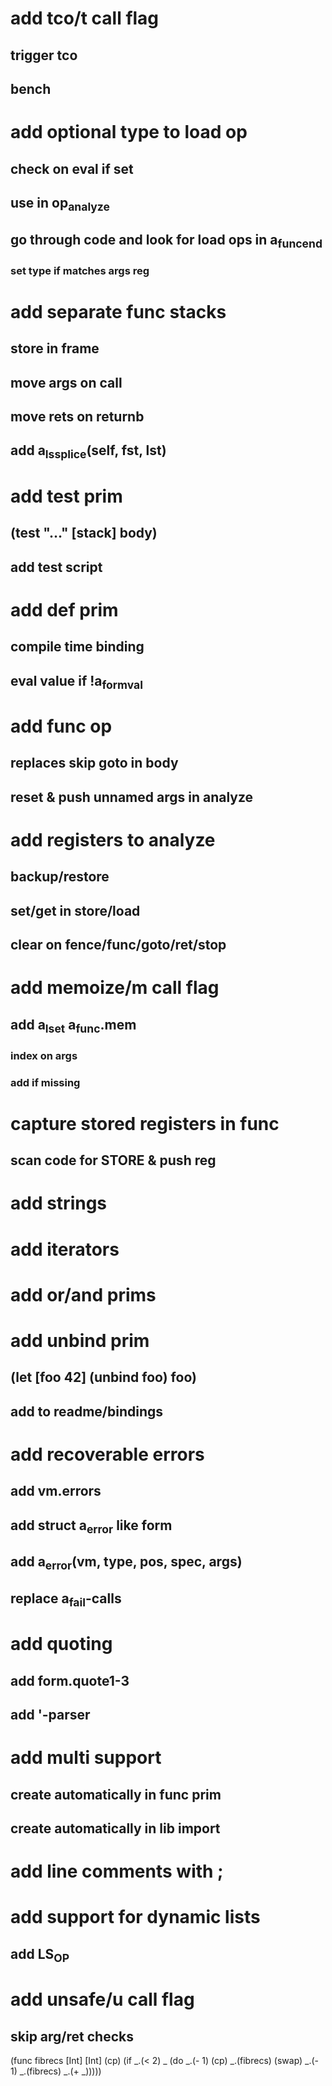* add tco/t call flag
** trigger tco
** bench
* add optional type to load op
** check on eval if set
** use in op_analyze
** go through code and look for load ops in a_func_end
*** set type if matches args reg
* add separate func stacks
** store in frame
** move args on call
** move rets on returnb
** add a_ls_splice(self, fst, lst)
* add test prim
** (test "..." [stack] body)
** add test script
* add def prim
** compile time binding
** eval value if !a_form_val
* add func op
** replaces skip goto in body
** reset & push unnamed args in analyze
* add registers to analyze
** backup/restore
** set/get in store/load
** clear on fence/func/goto/ret/stop
* add memoize/m call flag
** add a_lset a_func.mem
*** index on args
*** add if missing
* capture stored registers in func
** scan code for STORE & push reg
* add strings
* add iterators
* add or/and prims
* add unbind prim
** (let [foo 42] (unbind foo) foo)
** add to readme/bindings
* add recoverable errors
** add vm.errors
** add struct a_error like form
** add a_error(vm, type, pos, spec, args)
** replace a_fail-calls
* add quoting
** add form.quote1-3
** add '-parser
* add multi support
** create automatically in func prim
** create automatically in lib import
* add line comments with ;
* add support for dynamic lists
** add LS_OP
* add unsafe/u call flag
** skip arg/ret checks

(func fibrecs [Int] [Int]
   (cp) (if _.(< 2) _ (do 
                         _.(- 1) (cp) 
                         _.(fibrecs) 
                         (swap) _.(- 1) 
                         _.(fibrecs)
                         _.(+ _)))))
